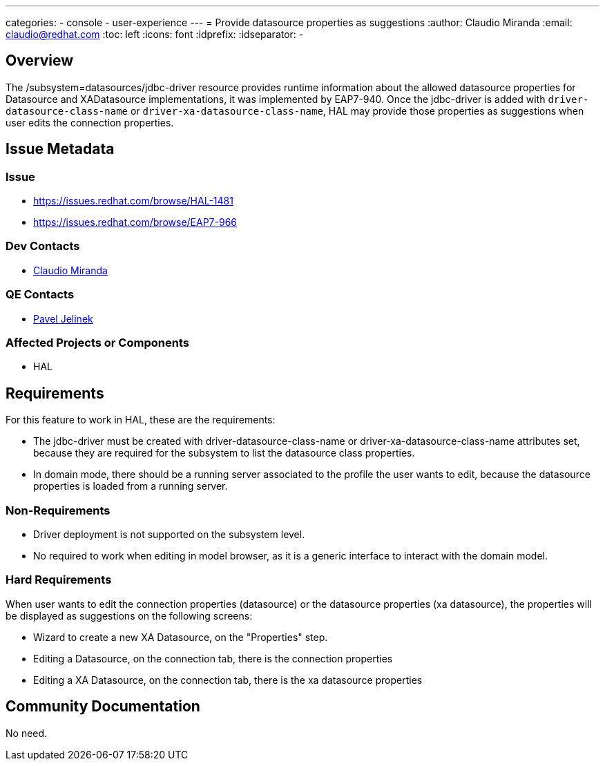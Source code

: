 ---
categories:
  - console
  - user-experience
---
= Provide datasource properties as suggestions
:author:            Claudio Miranda
:email:             claudio@redhat.com
:toc:               left
:icons:             font
:idprefix:
:idseparator:       -

== Overview

The /subsystem=datasources/jdbc-driver resource provides runtime information about the allowed datasource properties for Datasource and XADatasource implementations, it was implemented by EAP7-940.
Once the jdbc-driver is added with `driver-datasource-class-name` or `driver-xa-datasource-class-name`, HAL may provide those properties as suggestions when user edits the connection properties.

== Issue Metadata

=== Issue

* https://issues.redhat.com/browse/HAL-1481
* https://issues.redhat.com/browse/EAP7-966

=== Dev Contacts

* mailto:claudio@redhat.com[Claudio Miranda]

=== QE Contacts

* mailto:pjelinek@redhat.com[Pavel Jelinek]

=== Affected Projects or Components

* HAL

== Requirements

For this feature to work in HAL, these are the requirements:

* The jdbc-driver must be created with driver-datasource-class-name or driver-xa-datasource-class-name attributes set, because they are required for the subsystem to list the datasource class properties.
* In domain mode, there should be a running server associated to the profile the user wants to edit, because the datasource properties is loaded from a running server.

=== Non-Requirements

* Driver deployment is not supported on the subsystem level.
* No required to work when editing in model browser, as it is a generic interface to interact with the domain model.

=== Hard Requirements

When user wants to edit the connection properties (datasource) or the datasource properties (xa datasource), the properties will be displayed as suggestions on the following screens:

* Wizard to create a new XA Datasource, on the "Properties" step.
* Editing a Datasource, on the connection tab, there is the connection properties
* Editing a XA Datasource, on the connection tab, there is the xa datasource properties

== Community Documentation

No need.
